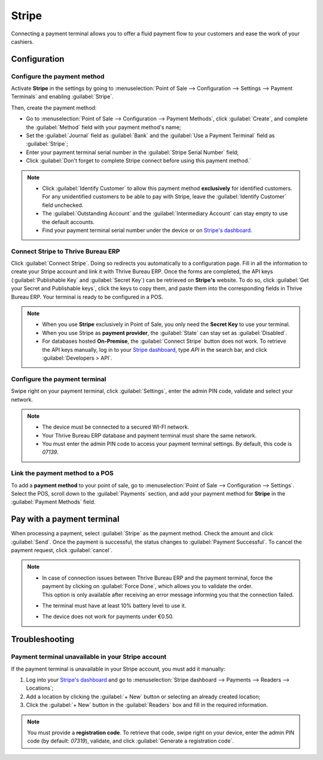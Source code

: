======
Stripe
======

Connecting a payment terminal allows you to offer a fluid payment flow to your customers and ease
the work of your cashiers.

.. seealso::
   - :doc:`Use Stripe as payment provider. <../../../../finance/payment_providers/stripe>`

Configuration
=============

Configure the payment method
----------------------------

Activate **Stripe** in the settings by going to :menuselection:`Point of Sale --> Configuration -->
Settings --> Payment Terminals` and enabling :guilabel:`Stripe`.

Then, create the payment method:

- Go to :menuselection:`Point of Sale --> Configuration --> Payment Methods`, click
  :guilabel:`Create`, and complete the :guilabel:`Method` field with your payment method's name;
- Set the :guilabel:`Journal` field as :guilabel:`Bank` and the :guilabel:`Use a Payment Terminal`
  field as :guilabel:`Stripe`;
- Enter your payment terminal serial number in the :guilabel:`Stripe Serial Number` field;
- Click :guilabel:`Don't forget to complete Stripe connect before using this payment method.`

.. image:: stripe/create-method-stripe.png
   :align: center
   :alt: payment method creation form

.. note::
   - Click :guilabel:`Identify Customer` to allow this payment method **exclusively** for identified
     customers. For any unidentified customers to be able to pay with Stripe, leave the
     :guilabel:`Identify Customer` field unchecked.
   - The :guilabel:`Outstanding Account` and the :guilabel:`Intermediary Account` can stay empty to
     use the default accounts.
   - Find your payment terminal serial number under the device or on `Stripe's dashboard
     <https://dashboard.stripe.com>`_.

Connect Stripe to Thrive Bureau ERP
----------------------

Click :guilabel:`Connect Stripe`. Doing so redirects you automatically to a configuration page.
Fill in all the information to create your Stripe account and link it with Thrive Bureau ERP. Once the forms are
completed, the API keys (:guilabel:`Publishable Key` and :guilabel:`Secret Key`) can be retrieved on
**Stripe's** website. To do so, click :guilabel:`Get your Secret and Publishable keys`,
click the keys to copy them, and paste them into the corresponding fields in Thrive Bureau ERP. Your terminal is
ready to be configured in a POS.

.. image:: stripe/stripe-connect.png
   :align: center
   :alt: stripe connection form

.. note::
   - When you use **Stripe** exclusively in Point of Sale, you only need the **Secret Key** to use
     your terminal.
   - When you use Stripe as **payment provider**, the :guilabel:`State` can stay set as
     :guilabel:`Disabled`.
   - For databases hosted **On-Premise**, the :guilabel:`Connect Stripe` button does not work. To
     retrieve the API keys manually, log in to your `Stripe dashboard
     <https://dashboard.stripe.com>`_, type `API` in the search bar, and click
     :guilabel:`Developers > API`.

Configure the payment terminal
------------------------------

Swipe right on your payment terminal, click :guilabel:`Settings`, enter the admin PIN code, validate
and select your network.

.. note::
   - The device must be connected to a secured WI-FI network.
   - Your Thrive Bureau ERP database and payment terminal must share the same network.
   - You must enter the admin PIN code to access your payment terminal settings. By default, this
     code is `07139`.

Link the payment method to a POS
--------------------------------

To add a **payment method** to your point of sale, go to :menuselection:`Point of Sale -->
Configuration --> Settings`. Select the POS, scroll down to the :guilabel:`Payments` section, and
add your payment method for **Stripe** in the :guilabel:`Payment Methods` field.

Pay with a payment terminal
===========================

When processing a payment, select :guilabel:`Stripe` as the payment method. Check the amount and
click :guilabel:`Send`. Once the payment is successful, the status changes to :guilabel:`Payment
Successful`. To cancel the payment request, click :guilabel:`cancel`.

.. note::
   - | In case of connection issues between Thrive Bureau ERP and the payment terminal, force the payment by
       clicking on :guilabel:`Force Done`, which allows you to validate the order.
     | This option is only available after receiving an error message informing you that the
       connection failed.
   - The terminal must have at least 10% battery level to use it.
   - The device does not work for payments under €0.50.

Troubleshooting
===============

Payment terminal unavailable in your Stripe account
---------------------------------------------------

If the payment terminal is unavailable in your Stripe account, you must add it manually:

#. Log into your `Stripe's dashboard <https://dashboard.stripe.com>`_ and go to
   :menuselection:`Stripe dashboard --> Payments --> Readers --> Locations`;
#. Add a location by clicking the :guilabel:`+ New` button or selecting an already created location;
#. Click the :guilabel:`+ New` button in the :guilabel:`Readers` box and fill in the required
   information.

.. note::
   You must provide a **registration code**. To retrieve that code, swipe right on your device,
   enter the admin PIN code (by default: `07319`), validate, and click :guilabel:`Generate a
   registration code`.
